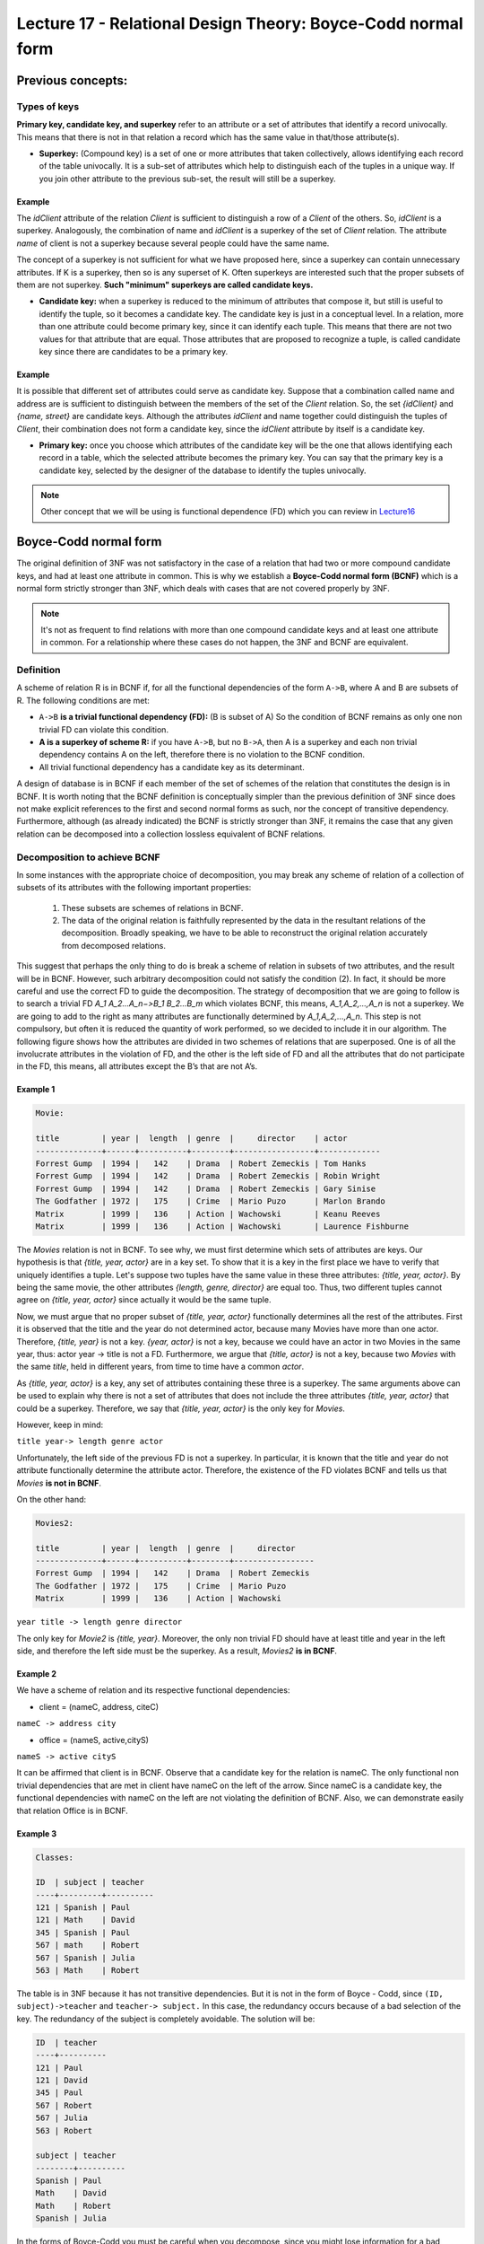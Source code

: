 Lecture 17 - Relational Design Theory: Boyce-Codd normal form
-----------------------------------------------------------------

.. role:: sql(code)
   :language: sql
   :class: highlight

Previous concepts:
~~~~~~~~~~~~~~~~~~

Types of keys
==============

**Primary key, candidate key, and superkey** refer to an attribute or a set of attributes that identify a record univocally. This means that there is not in that relation a record which has the same value in that/those attribute(s).
 
* **Superkey:** (Compound key) is a set of one or more attributes that taken collectively, allows identifying each record of the table univocally. It is a sub-set of attributes which help to distinguish each of the tuples in a unique way. If you join other attribute to the previous sub-set, the result will still be a superkey.
 
Example
^^^^^^^^ 
The *idClient* attribute of the relation *Client* is sufficient to distinguish a row of a *Client* of the others. So, *idClient* is a superkey. Analogously, the combination of name and *idClient* is a superkey of the set of *Client* relation. The attribute *name* of client is not a superkey because several people could have the same name.

The concept of a superkey is not sufficient for what we have proposed here, since a superkey can contain unnecessary attributes. If K is a superkey, then so is any superset of K. Often superkeys are interested such that the proper subsets of them are not superkey. **Such "minimum" superkeys are called candidate keys.**
 
* **Candidate key:** when a superkey is reduced to the minimum of attributes that compose it, but still is useful to identify the tuple, so it becomes a candidate key. The candidate key is just in a conceptual level. In a relation, more than one attribute could become primary key, since it can identify each tuple. This means that there are not two values for that attribute that are equal. Those attributes that are proposed to recognize a tuple, is called candidate key since there are candidates to be a primary key.  
 
Example
^^^^^^^^ 
 
It is possible that different set of attributes could serve as candidate key. Suppose that a combination called name and address are is sufficient to distinguish between the members of the set of the *Client* relation. So, the set *{idClient}* and *{name, street}* are candidate keys. Although the attributes *idClient* and name together could distinguish the tuples of *Client*, their combination does not form a candidate key, since the *idClient* attribute by itself is a candidate key.  
 
* **Primary key:** once you choose which attributes of the candidate key will be the one that allows identifying each record in a table, which the selected attribute becomes the primary key. You can say that the primary key is a candidate key, selected by the designer of the database to identify the tuples univocally.
 
.. note::

	Other concept that we will be using is functional dependence (FD) which you can review in `Lecture16`_

Boyce-Codd normal form
~~~~~~~~~~~~~~~~~~~~~~~~~~ 

The original definition of 3NF was not satisfactory in the case of a relation that had two or more compound candidate keys, and had at least one attribute in common. This is why we establish a **Boyce-Codd normal form (BCNF)** which is a normal form strictly stronger than 3NF, which deals with cases that are not covered properly by 3NF.
 
.. note::

	It's not as frequent to find relations with more than one compound candidate keys ​​and at least one attribute in common. For a relationship where these cases do not happen, the 3NF and BCNF are equivalent.

Definition
==========
 
A scheme of relation R is in BCNF if, for all the functional dependencies of the form ``A->B``, where A and B are subsets of R. The following conditions are met:
 
* ``A->B`` **is a trivial functional dependency (FD):** (B is subset of A) So the condition of BCNF remains as only one non trivial FD can violate this condition.

* **A is a superkey of scheme R:** if you have ``A->B``, but no ``B->A``, then A is a superkey and each non trivial dependency contains A on the left, therefore there is no violation to the BCNF condition.

* All trivial functional dependency has a candidate key as its determinant.
 
A design of database is in BCNF if each member of the set of schemes of the relation that constitutes the design is in BCNF. It is worth noting that the BCNF definition is conceptually simpler than the previous definition of 3NF since does not make explicit references to the first and second normal forms as such, nor the concept of transitive dependency. Furthermore, although (as already indicated) the BCNF is strictly stronger than 3NF, it remains the case that any given relation can be decomposed into a collection lossless equivalent of BCNF relations.
 
Decomposition to achieve BCNF
===================================
 
In some instances with the appropriate choice of decomposition, you may break any scheme of relation of a collection of subsets of its attributes with the following important properties:
 
	1. These subsets are schemes of relations in BCNF.

	2. The data of the original relation is faithfully represented by the data in the resultant relations of the decomposition. Broadly speaking, we have to be able to reconstruct the original relation accurately from decomposed relations.
 
This suggest that perhaps the only thing to do is break a scheme of relation in subsets of two attributes, and the result will be in BCNF. However, such arbitrary decomposition could not satisfy the condition (2). In fact, it should be more careful and use the correct FD to guide the decomposition. The strategy of decomposition that we are going to follow is to search a trivial FD `A_1 A_2...A_n−>B_1 B_2...B_m` which violates BCNF, this means, `A_1,A_2,...,A_n` is not a superkey. We are going to add to the right as many attributes are functionally determined by `A_1,A_2,...,A_n`. This step is not compulsory, but often it is reduced the quantity of work performed, so we decided to include it in our algorithm. The following figure shows how the attributes are divided in two schemes of relations that are superposed. One is of all the involucrate attributes in the violation of FD, and the other is the left side of FD and all the attributes that do not participate in the FD, this means, all attributes except the B’s that are not A’s.

.. image:: ../../../sql-course/src/L17.png                               
      :align: center 
 
Example 1
^^^^^^^^^^

.. code-block:: sql

	Movie:

	title         | year |  length  | genre  |     director    | actor
	--------------+------+----------+--------+-----------------+-------------
	Forrest Gump  | 1994 |   142    | Drama  | Robert Zemeckis | Tom Hanks
	Forrest Gump  | 1994 |   142    | Drama  | Robert Zemeckis | Robin Wright
	Forrest Gump  | 1994 |   142    | Drama  | Robert Zemeckis | Gary Sinise
	The Godfather | 1972 |   175    | Crime  | Mario Puzo      | Marlon Brando
	Matrix        | 1999 |   136    | Action | Wachowski       | Keanu Reeves
	Matrix        | 1999 |   136    | Action | Wachowski       | Laurence Fishburne
	 
 
The *Movies* relation is not in BCNF. To see why, we must first determine which sets of attributes are keys. Our hypothesis is that *{title, year, actor}* are in a key set. To show that it is a key in the first place we have to verify that uniquely identifies a tuple. Let's suppose two tuples have the same value in these three attributes: *{title, year, actor}*. By being the same movie, the other attributes *{length, genre, director}* are equal too. Thus, two different tuples cannot agree on *{title, year, actor}* since actually it would be the same tuple.

Now, we must argue that no proper subset of *{title, year, actor}* functionally determines all the rest of the attributes. First it is observed that the title and the year do not determined actor, because many Movies have more than one actor. Therefore, *{title, year}* is not a key. *{year, actor}* is not a key, because we could have an actor in two Movies in the same year, thus: actor year -> title is not a FD. Furthermore, we argue that *{title, actor}* is not a key, because two *Movies* with the same *title*, held in different years, from time to time have a common *actor*.

As *{title, year, actor}* is a key, any set of attributes containing these three is a superkey. The same arguments above can be used to explain why there is not a set of attributes that does not include the three attributes *{title, year, actor}* that could be a superkey. Therefore, we say that *{title, year, actor}* is the only key for *Movies*.

However, keep in mind:

``title year-> length genre actor``
 
Unfortunately, the left side of the previous FD is not a superkey. In particular, it is known that the title and year do not attribute functionally determine the attribute actor. Therefore, the existence of the FD violates BCNF and tells us that *Movies* **is not in BCNF**.

On the other hand:

.. code-block:: sql 

	Movies2:

	title         | year |  length  | genre  |     director
	--------------+------+----------+--------+-----------------
	Forrest Gump  | 1994 |   142    | Drama  | Robert Zemeckis
	The Godfather | 1972 |   175    | Crime  | Mario Puzo
	Matrix        | 1999 |   136    | Action | Wachowski
 
``year title -> length genre director``
 
The only key for *Movie2* is *{title, year}*. Moreover, the only non trivial FD should have at least title and year in the left side, and therefore the left side must be the superkey. As a result, *Movies2* **is in BCNF**.

Example 2
^^^^^^^^^^
 
We have a scheme of relation and its respective functional dependencies:

* client = (nameC, address, citeC)

``nameC -> address city``
 
* office = (nameS, active,cityS)

``nameS -> active cityS``
 
It can be affirmed that client is in BCNF. Observe that a candidate key for the relation is nameC. The only functional non trivial dependencies that are met in client have nameC on the left of the arrow. Since nameC is a candidate key, the functional dependencies with nameC on the left are not violating the definition of BCNF. Also, we can demonstrate easily that relation Office is in BCNF.
 
Example 3
^^^^^^^^^^

.. code-block:: sql 

	Classes:

	ID  | subject | teacher
	----+---------+----------
	121 | Spanish | Paul
	121 | Math    | David
	345 | Spanish | Paul
	567 | math    | Robert
	567 | Spanish | Julia
	563 | Math    | Robert
 
The table is in 3NF because it has not transitive dependencies. But it is not in the form of Boyce - Codd, since ``(ID, subject)->teacher`` and ``teacher-> subject.`` In this case, the redundancy occurs because of a bad selection of the key. The redundancy of the subject is completely avoidable. The solution will be:

.. code-block:: sql 

	ID  | teacher
	----+----------
	121 | Paul
	121 | David
	345 | Paul
	567 | Robert
	567 | Julia
	563 | Robert

	subject | teacher
	--------+----------
	Spanish | Paul
	Math    | David
	Math    | Robert
	Spanish | Julia
 
In the forms of Boyce-Codd you must be careful when you decompose, since you might lose information for a bad decomposition.

.. _`lecture16`: http://sql.csrg.cl/en/lectures/week4/lecture16.html
